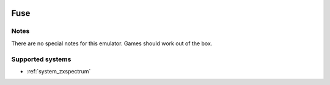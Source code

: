 .. image:: /global/assets/emulators/fuse.png
	:width: 25%

.. _emulator_fuse:

Fuse
====

Notes
~~~~~

There are no special notes for this emulator. Games should work out of the box.

Supported systems
~~~~~~~~~~~~~~~~~
- :ref:`system_zxspectrum`